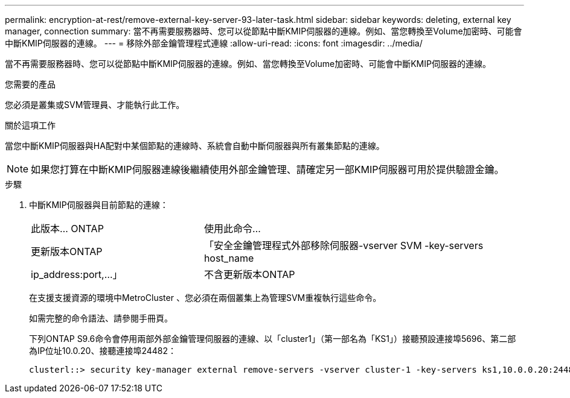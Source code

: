 ---
permalink: encryption-at-rest/remove-external-key-server-93-later-task.html 
sidebar: sidebar 
keywords: deleting, external key manager, connection 
summary: 當不再需要服務器時、您可以從節點中斷KMIP伺服器的連線。例如、當您轉換至Volume加密時、可能會中斷KMIP伺服器的連線。 
---
= 移除外部金鑰管理程式連線
:allow-uri-read: 
:icons: font
:imagesdir: ../media/


[role="lead"]
當不再需要服務器時、您可以從節點中斷KMIP伺服器的連線。例如、當您轉換至Volume加密時、可能會中斷KMIP伺服器的連線。

.您需要的產品
您必須是叢集或SVM管理員、才能執行此工作。

.關於這項工作
當您中斷KMIP伺服器與HA配對中某個節點的連線時、系統會自動中斷伺服器與所有叢集節點的連線。

[NOTE]
====
如果您打算在中斷KMIP伺服器連線後繼續使用外部金鑰管理、請確定另一部KMIP伺服器可用於提供驗證金鑰。

====
.步驟
. 中斷KMIP伺服器與目前節點的連線：
+
[cols="35,65"]
|===


| 此版本... ONTAP | 使用此命令... 


 a| 
更新版本ONTAP
 a| 
「安全金鑰管理程式外部移除伺服器-vserver SVM -key-servers host_name | ip_address:port,...」



 a| 
不含更新版本ONTAP
 a| 
「安全金鑰管理程式刪除-address key_manager_server_ipaddress'

|===
+
在支援支援資源的環境中MetroCluster 、您必須在兩個叢集上為管理SVM重複執行這些命令。

+
如需完整的命令語法、請參閱手冊頁。

+
下列ONTAP S9.6命令會停用兩部外部金鑰管理伺服器的連線、以「cluster1」（第一部名為「KS1」）接聽預設連接埠5696、第二部為IP位址10.0.20、接聽連接埠24482：

+
[listing]
----
clusterl::> security key-manager external remove-servers -vserver cluster-1 -key-servers ks1,10.0.0.20:24482
----


